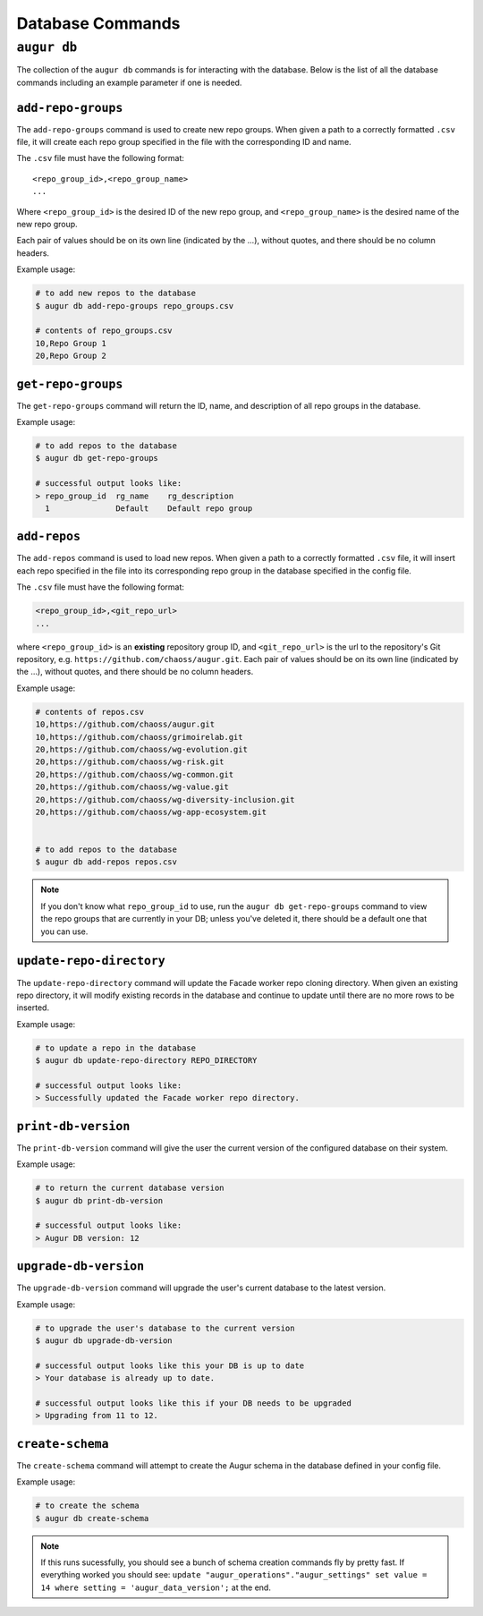 ====================
Database Commands
====================

``augur db``
=============

The collection of the ``augur db`` commands is for interacting with the database. Below is the list of all the database commands including an example parameter if one is needed.

.. hlist::
  :columns: 1

  * ``add-repo-groups filename.csv``
  * ``add-repos filename.csv``
  * ``get-repo-groups``
  * ``update-repo-directory REPO_DIRECTORY``
  * ``print-db-version``
  * ``upgrade-db-version``
  * ``create-schema``

``add-repo-groups``
--------------------
The ``add-repo-groups`` command is used to create new repo groups. When given a path to a correctly formatted ``.csv`` file, it will create each repo group specified in the file with the corresponding ID and name.

The ``.csv`` file must have the following format::

  <repo_group_id>,<repo_group_name>
  ...

Where ``<repo_group_id>`` is the desired ID of the new repo group, and ``<repo_group_name>`` is the desired name of the new repo group.

Each pair of values should be on its own line (indicated by the ...), without quotes, and there should be no column headers.

Example usage\:

.. code-block:: bash

  # to add new repos to the database
  $ augur db add-repo-groups repo_groups.csv

  # contents of repo_groups.csv
  10,Repo Group 1
  20,Repo Group 2


``get-repo-groups``
--------------------
The ``get-repo-groups`` command will return the ID, name, and description of all repo groups in the database.

Example usage\:

.. code-block:: bash

  # to add repos to the database
  $ augur db get-repo-groups

  # successful output looks like:
  > repo_group_id  rg_name    rg_description
    1              Default    Default repo group


``add-repos``
--------------
The ``add-repos`` command is used to load new repos. When given a path to a correctly formatted ``.csv`` file, it will insert each repo specified in the file into its corresponding repo group in the database specified in the config file.

The ``.csv`` file must have the following format:

.. code::

  <repo_group_id>,<git_repo_url> 
  ...

where ``<repo_group_id>`` is an **existing** repository group ID, and ``<git_repo_url>`` is the url to the repository's Git repository, e.g. ``https://github.com/chaoss/augur.git``. 
Each pair of values should be on its own line (indicated by the ...), without quotes, and there should be no column headers.

Example usage\:

.. code-block:: bash

  # contents of repos.csv
  10,https://github.com/chaoss/augur.git
  10,https://github.com/chaoss/grimoirelab.git
  20,https://github.com/chaoss/wg-evolution.git
  20,https://github.com/chaoss/wg-risk.git
  20,https://github.com/chaoss/wg-common.git
  20,https://github.com/chaoss/wg-value.git
  20,https://github.com/chaoss/wg-diversity-inclusion.git
  20,https://github.com/chaoss/wg-app-ecosystem.git


  # to add repos to the database
  $ augur db add-repos repos.csv

.. note::

  If you don't know what ``repo_group_id`` to use, run the ``augur db get-repo-groups`` command to view the repo groups that are currently in your DB; unless you've deleted it, there should be a default one that you can use.

``update-repo-directory``
-------------------------
The ``update-repo-directory`` command will update the Facade worker repo cloning directory. When given an existing repo directory, it will modify existing records in the database and continue to update until there are no more rows to be inserted. 

Example usage\:

.. code-block:: bash

  # to update a repo in the database
  $ augur db update-repo-directory REPO_DIRECTORY  

  # successful output looks like:
  > Successfully updated the Facade worker repo directory.



``print-db-version``
-------------------------
The ``print-db-version`` command will give the user the current version of the configured database on their system. 

Example usage\:

.. code-block:: bash

  # to return the current database version
  $ augur db print-db-version

  # successful output looks like:
  > Augur DB version: 12


``upgrade-db-version``
-------------------------
The ``upgrade-db-version`` command will upgrade the user's current database to the latest version.

Example usage\:

.. code-block:: bash

  # to upgrade the user's database to the current version
  $ augur db upgrade-db-version

  # successful output looks like this your DB is up to date
  > Your database is already up to date. 

  # successful output looks like this if your DB needs to be upgraded
  > Upgrading from 11 to 12. 


``create-schema``
------------------
The ``create-schema`` command will attempt to create the Augur schema in the database defined in your config file. 

Example usage\:

.. code-block:: bash

  # to create the schema
  $ augur db create-schema

.. note::
  If this runs sucessfully, you should see a bunch of schema creation commands fly by pretty fast. If everything worked you should see: ``update "augur_operations"."augur_settings" set value = 14 where setting = 'augur_data_version';`` at the end.
